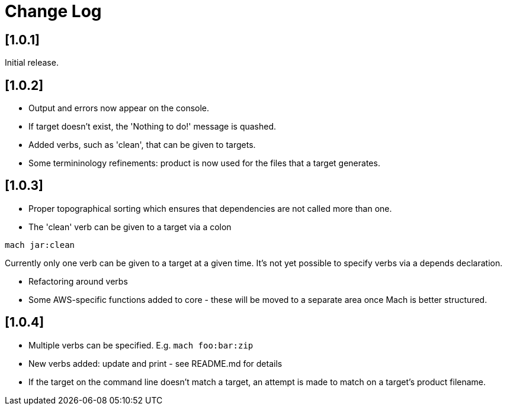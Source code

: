 = Change Log

== [1.0.1]

Initial release.

== [1.0.2]

- Output and errors now appear on the console.

- If target doesn't exist, the 'Nothing to do!' message is quashed.

- Added verbs, such as 'clean', that can be given to targets.

- Some termininology refinements: product is now used for the files that a target generates.

== [1.0.3]

- Proper topographical sorting which ensures that dependencies are not called more than one.

- The 'clean' verb can be given to a target via a colon

```
mach jar:clean
```

Currently only one verb can be given to a target at a given time. It's
not yet possible to specify verbs via a depends declaration.

- Refactoring around verbs

- Some AWS-specific functions added to core - these will be moved to a
  separate area once Mach is better structured.

== [1.0.4]

- Multiple verbs can be specified. E.g. `mach foo:bar:zip`

- New verbs added: update and print - see README.md for details

- If the target on the command line doesn't match a target, an attempt
  is made to match on a target's product filename.
